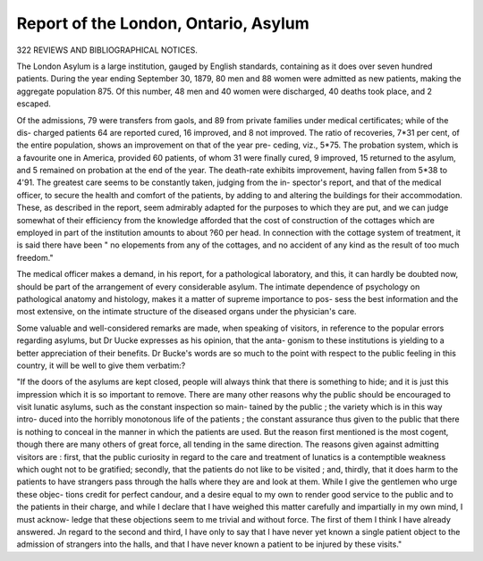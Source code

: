 Report of the London, Ontario, Asylum
=======================================

322 REVIEWS AND BIBLIOGRAPHICAL NOTICES.

The London Asylum is a large institution, gauged by
English standards, containing as it does over seven hundred
patients. During the year ending September 30, 1879, 80
men and 88 women were admitted as new patients, making the
aggregate population 875. Of this number, 48 men and 40
women were discharged, 40 deaths took place, and 2 escaped.

Of the admissions, 79 were transfers from gaols, and 89 from
private families under medical certificates; while of the dis-
charged patients 64 are reported cured, 16 improved, and 8 not
improved. The ratio of recoveries, 7*31 per cent, of the entire
population, shows an improvement on that of the year pre-
ceding, viz., 5*75. The probation system, which is a favourite
one in America, provided 60 patients, of whom 31 were finally
cured, 9 improved, 15 returned to the asylum, and 5 remained
on probation at the end of the year. The death-rate exhibits
improvement, having fallen from 5*38 to 4'91. The greatest
care seems to be constantly taken, judging from the in-
spector's report, and that of the medical officer, to secure the
health and comfort of the patients, by adding to and altering
the buildings for their accommodation. These, as described in
the report, seem admirably adapted for the purposes to which
they are put, and we can judge somewhat of their efficiency
from the knowledge afforded that the cost of construction of the
cottages which are employed in part of the institution amounts
to about ?60 per head. In connection with the cottage system of treatment, it is said there have been " no elopements
from any of the cottages, and no accident of any kind as the
result of too much freedom."

The medical officer makes a demand, in his report, for a
pathological laboratory, and this, it can hardly be doubted now,
should be part of the arrangement of every considerable asylum.
The intimate dependence of psychology on pathological anatomy
and histology, makes it a matter of supreme importance to pos-
sess the best information and the most extensive, on the intimate
structure of the diseased organs under the physician's care.

Some valuable and well-considered remarks are made, when
speaking of visitors, in reference to the popular errors regarding
asylums, but Dr Uucke expresses as his opinion, that the anta-
gonism to these institutions is yielding to a better appreciation of
their benefits. Dr Bucke's words are so much to the point with
respect to the public feeling in this country, it will be well to
give them verbatim:?

"If the doors of the asylums are kept closed, people will
always think that there is something to hide; and it is just
this impression which it is so important to remove. There are
many other reasons why the public should be encouraged to
visit lunatic asylums, such as the constant inspection so main-
tained by the public ; the variety which is in this way intro-
duced into the horribly monotonous life of the patients ; the
constant assurance thus given to the public that there is
nothing to conceal in the manner in which the patients are
used. But the reason first mentioned is the most cogent,
though there are many others of great force, all tending in the
same direction. The reasons given against admitting visitors
are : first, that the public curiosity in regard to the care and
treatment of lunatics is a contemptible weakness which ought
not to be gratified; secondly, that the patients do not like to
be visited ; and, thirdly, that it does harm to the patients to
have strangers pass through the halls where they are and look
at them. While I give the gentlemen who urge these objec-
tions credit for perfect candour, and a desire equal to my own to
render good service to the public and to the patients in their
charge, and while I declare that I have weighed this matter
carefully and impartially in my own mind, I must acknow-
ledge that these objections seem to me trivial and without
force. The first of them I think I have already answered. Jn
regard to the second and third, I have only to say that I have
never yet known a single patient object to the admission of
strangers into the halls, and that I have never known a patient
to be injured by these visits."
